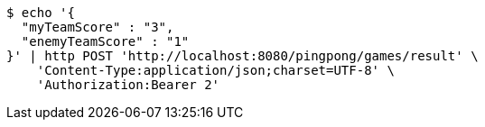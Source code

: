 [source,bash]
----
$ echo '{
  "myTeamScore" : "3",
  "enemyTeamScore" : "1"
}' | http POST 'http://localhost:8080/pingpong/games/result' \
    'Content-Type:application/json;charset=UTF-8' \
    'Authorization:Bearer 2'
----